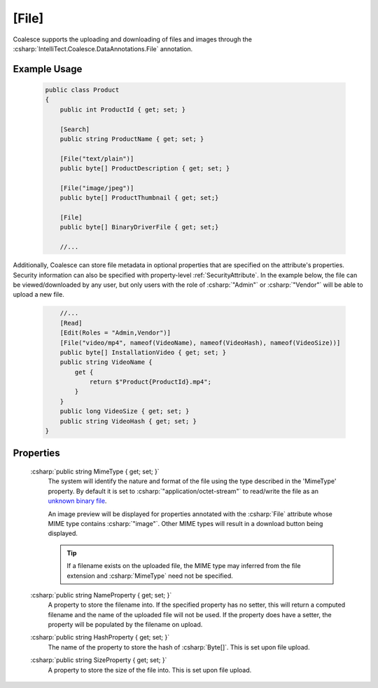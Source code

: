 .. _FileAttribute

[File]
========

Coalesce supports the uploading and downloading of files and images through the :csharp:`IntelliTect.Coalesce.DataAnnotations.File` annotation. 

Example Usage
-------------
    .. code-block:: c#

        public class Product
        {
            public int ProductId { get; set; }

            [Search]
            public string ProductName { get; set; }

            [File("text/plain")]
            public byte[] ProductDescription { get; set; }

            [File("image/jpeg")]
            public byte[] ProductThumbnail { get; set;}

            [File]
            public byte[] BinaryDriverFile { get; set;}

            //...
        
Additionally, Coalesce can store file metadata in optional properties that are specified on the attribute's properties. Security information can also be specified with property-level :ref:`SecurityAttribute`. In the example below, the file can be viewed/downloaded by any user, but only users with the role of :csharp:`"Admin"` or :csharp:`"Vendor"` will be able to upload a new file.

    
    .. code-block:: c#

            //...
            [Read]
            [Edit(Roles = "Admin,Vendor")]
            [File("video/mp4", nameof(VideoName), nameof(VideoHash), nameof(VideoSize))]
            public byte[] InstallationVideo { get; set; }
            public string VideoName { 
                get {
                    return $"Product{ProductId}.mp4";
                }
            }
            public long VideoSize { get; set; }
            public string VideoHash { get; set; }
        }

Properties
----------

    .. _MimeTypeReference: https://developer.mozilla.org/en-US/docs/Web/HTTP/Basics_of_HTTP/MIME_types#applicationoctet-stream
    __ MimeTypeReference_

    :csharp:`public string MimeType { get; set; }`
        The system will identify the nature and format of the file using the type described in the 'MimeType' property. By default it is set to :csharp:`"application/octet-stream"` to read/write the file as an `unknown binary file`__. 
        
        An image preview will be displayed for properties annotated with the :csharp:`File` attribute whose MIME type contains :csharp:`"image"`. Other MIME types will result in a download button being displayed.

        .. tip::
            If a filename exists on the uploaded file, the MIME type may inferred from the file extension and :csharp:`MimeType` need not be specified.

    :csharp:`public string NameProperty { get; set; }`
        A property to store the filename into. If the specified property has no setter, this will return a computed filename and the name of the uploaded file will not be used. If the property does have a setter, the property will be populated by the filename on upload.

    :csharp:`public string HashProperty { get; set; }`
        The name of the property to store the hash of :csharp:`Byte[]`. This is set upon file upload.

    :csharp:`public string SizeProperty { get; set; }`
        A property to store the size of the file into. This is set upon file upload.